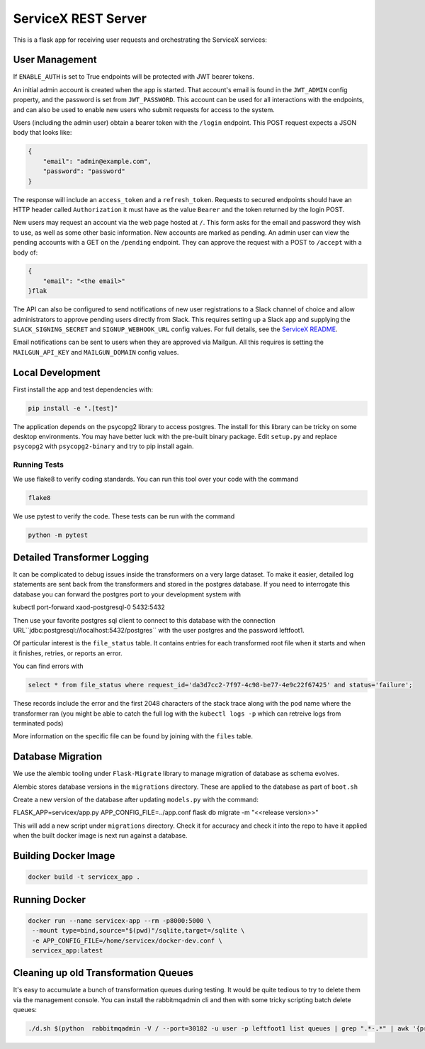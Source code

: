 ServiceX REST Server
====================

.. image:: https://travis-ci.org/ssl-hep/ServiceX_transformer.svg?branch=pytest
    :target: https://travis-ci.org/ssl-hep/ServiceX_App
.. image:: https://codecov.io/gh/BenGalewsky/ServiceX_App/branch/pytest/graph/badge.svg
  :target: https://codecov.io/gh/BenGalewsky/ServiceX_App
.. image:: https://img.shields.io/badge/License-BSD%203--Clause-blue.svg
   :target: https://opensource.org/licenses/BSD-3-Clause

This is a flask app for receiving user requests and orchestrating the ServiceX
services:

.. image:: doc/sequence_diagram.png

User Management
---------------
If ``ENABLE_AUTH``  is set to True endpoints will be protected with JWT bearer
tokens.

An initial admin account is created when the app is started. That account's
email is found in the ``JWT_ADMIN`` config property, and the password is
set from ``JWT_PASSWORD``. This account can be used for all interactions with
the endpoints, and can also be used to enable new users who submit requests for
access to the system.

Users (including the admin user) obtain a bearer token with the ``/login``
endpoint. This POST request expects a JSON body that looks like:

.. code:: json

    {
        "email": "admin@example.com",
        "password": "password"
    }


The response will include an ``access_token`` and a ``refresh_token``. Requests
to secured endpoints should have an HTTP header called ``Authorization`` it must
have as the value ``Bearer`` and the token returned by the login POST.

New users may request an account via the web page hosted at ``/``. This form
asks for the email and password they wish to use, as well as some other
basic information. New accounts are marked as pending. An admin user can view
the pending accounts with a GET on the ``/pending`` endpoint.
They can approve the request with a POST to ``/accept`` with a body of:

.. code:: json

    {
        "email": "<the email>"
    }flak

The API can also be configured to send notifications of new user registrations
to a Slack channel of choice and allow administrators to approve pending users
directly from Slack. This requires setting up a Slack app and supplying the
``SLACK_SIGNING_SECRET`` and ``SIGNUP_WEBHOOK_URL`` config values. For full
details, see the `ServiceX README <https://github.com/ssl-hep/ServiceX>`_.

Email notifications can be sent to users when they are approved via Mailgun.
All this requires is setting the ``MAILGUN_API_KEY`` and ``MAILGUN_DOMAIN``
config values.

Local Development
-----------------
First install the app and test dependencies with:

.. code:: bash

    pip install -e ".[test]"


The application depends on the psycopg2 library to access postgres. The
install for this library can be tricky on some desktop environments. You may have better luck with
the pre-built binary package. Edit ``setup.py`` and replace ``psycopg2``
with ``psycopg2-binary`` and try to pip install again.

Running Tests
*************
We use flake8 to verify coding standards. You can run this tool over your code
with the command

.. code:: bash

    flake8

We use pytest to verify the code. These tests can be run with the command

.. code:: bash

    python -m pytest


Detailed Transformer Logging
----------------------------
It can be complicated to debug issues inside the transformers on a very large
dataset. To make it easier, detailed log statements are sent back from the
transformers and stored in the postgres database. If you need to interrogate
this database you can forward the postgres port to your development system with

.. code:: bash

kubectl port-forward xaod-postgresql-0 5432:5432

Then use your favorite postgres sql client to connect to this
database with the connection URL``jdbc:postgresql://localhost:5432/postgres``
with the user postgres and the password leftfoot1.

Of particular interest is the ``file_status`` table. It contains entries for
each transformed root file when it starts and when it finishes, retries, or
reports an error.

You can find errors with

.. code:: sql

    select * from file_status where request_id='da3d7cc2-7f97-4c98-be77-4e9c22f67425' and status='failure';

These records include the error and the first 2048 characters of the stack
trace along with the pod name where the transformer ran (you might be able to
catch the full log with the ``kubectl logs -p`` which can retreive logs from
terminated pods)

More information on the specific file can be found by joining with the ``files``
table.

Database Migration
------------------
We use the alembic tooling under ``Flask-Migrate`` library to manage migration of
database as schema evolves.

Alembic stores database versions in the ``migrations`` directory. These are
applied to the database as part of ``boot.sh``

Create a new version of the database after updating ``models.py`` with the
command:

.. code:: bash

FLASK_APP=servicex/app.py APP_CONFIG_FILE=../app.conf flask db migrate -m "<<release version>>"

This will add a new script under ``migrations`` directory. Check it for
accuracy and check it into the repo to have it applied when the built docker
image is next run against a database.



Building Docker Image
---------------------

.. code:: bash

   docker build -t servicex_app .


Running Docker
--------------

.. code:: bash

   docker run --name servicex-app --rm -p8000:5000 \
    --mount type=bind,source="$(pwd)"/sqlite,target=/sqlite \
    -e APP_CONFIG_FILE=/home/servicex/docker-dev.conf \
    servicex_app:latest

Cleaning up old Transformation Queues
-------------------------------------

It's easy to accumulate a bunch of transformation queues during testing.
It would be quite tedious to try to delete them via the management
console. You can install the rabbitmqadmin cli and then with some tricky
scripting batch delete queues:

.. code:: bash

   ./d.sh $(python  rabbitmqadmin -V / --port=30182 -u user -p leftfoot1 list queues | grep ".*-.*" | awk '{print $2}')